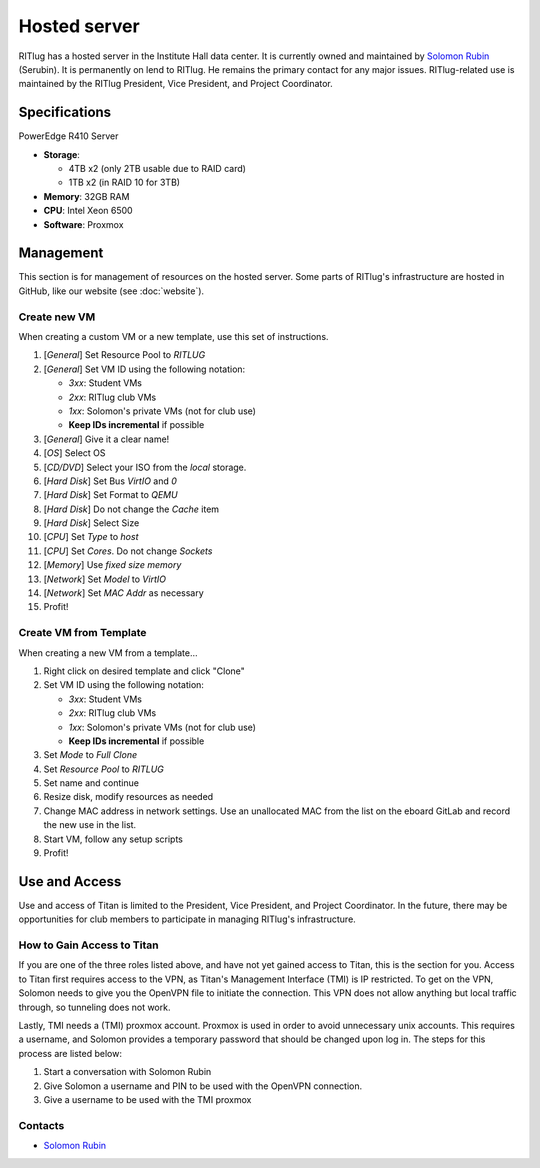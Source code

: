 #############
Hosted server
#############

RITlug has a hosted server in the Institute Hall data center.
It is currently owned and maintained by `Solomon Rubin`_ (Serubin).
It is permanently on lend to RITlug.
He remains the primary contact for any major issues.
RITlug-related use is maintained by the RITlug President, Vice President, and Project Coordinator.


**************
Specifications
**************

PowerEdge R410 Server

- **Storage**:
  
  - 4TB x2 (only 2TB usable due to RAID card)

  - 1TB x2 (in RAID 10 for 3TB)

- **Memory**: 32GB RAM

- **CPU**: Intel Xeon 6500

- **Software**: Proxmox


**********
Management
**********

This section is for management of resources on the hosted server.
Some parts of RITlug's infrastructure are hosted in GitHub, like our website (see :doc:`website`).

Create new VM
=============

When creating a custom VM or a new template, use this set of instructions.

#. [*General*] Set Resource Pool to `RITLUG`
#. [*General*] Set VM ID using the following notation:

   - `3xx`: Student VMs
   - `2xx`: RITlug club VMs
   - `1xx`: Solomon's private VMs (not for club use)
   - **Keep IDs incremental** if possible

#. [*General*] Give it a clear name!
#. [*OS*] Select OS
#. [*CD/DVD*] Select your ISO from the `local` storage.
#. [*Hard Disk*] Set Bus `VirtIO` and `0`
#. [*Hard Disk*] Set Format to `QEMU`
#. [*Hard Disk*] Do not change the `Cache` item
#. [*Hard Disk*] Select Size
#. [*CPU*] Set `Type` to `host`
#. [*CPU*] Set `Cores`. Do not change `Sockets`
#. [*Memory*] Use `fixed size memory`
#. [*Network*] Set `Model` to `VirtIO`
#. [*Network*] Set `MAC Addr` as necessary
#. Profit!

Create VM from Template
=======================

When creating a new VM from a template…

#. Right click on desired template and click "Clone"
#. Set VM ID using the following notation:

   - `3xx`: Student VMs
   - `2xx`: RITlug club VMs
   - `1xx`: Solomon's private VMs (not for club use)
   - **Keep IDs incremental** if possible

#. Set `Mode` to `Full Clone`
#. Set `Resource Pool` to `RITLUG`
#. Set name and continue
#. Resize disk, modify resources as needed
#. Change MAC address in network settings.
   Use an unallocated MAC from the list on the eboard GitLab and record the new use in the list.
#. Start VM, follow any setup scripts
#. Profit!


**************
Use and Access
**************

Use and access of Titan is limited to the President, Vice President, and Project Coordinator.
In the future, there may be opportunities for club members to participate in managing RITlug's infrastructure.

How to Gain Access to Titan
===========================

If you are one of the three roles listed above, and have not yet gained access to Titan, this is the section for you.
Access to Titan first requires access to the VPN, as Titan's Management Interface (TMI) is IP restricted.
To get on the VPN, Solomon needs to give you the OpenVPN file to initiate the connection.
This VPN does not allow anything but local traffic through, so tunneling does not work.

Lastly, TMI needs a (TMI) proxmox account. 
Proxmox is used in order to avoid unnecessary unix accounts.
This requires a username, and Solomon provides a temporary password that should be changed upon log in.
The steps for this process are listed below:

#. Start a conversation with Solomon Rubin
#. Give Solomon a username and PIN to be used with the OpenVPN connection.
#. Give a username to be used with the TMI proxmox

Contacts
========

- `Solomon Rubin`_


.. _`Solomon Rubin`: https://github.com/Serubin
